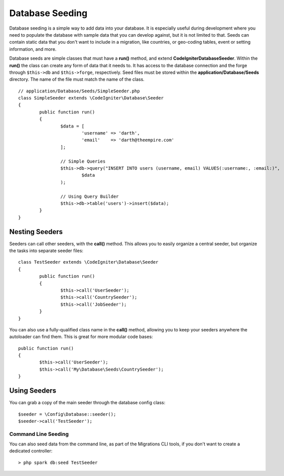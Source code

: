 ################
Database Seeding
################

Database seeding is a simple way to add data into your database. It is especially useful during development where
you need to populate the database with sample data that you can develop against, but it is not limited to that.
Seeds can contain static data that you don't want to include in a migration, like countries, or geo-coding tables,
event or setting information, and more.

Database seeds are simple classes that must have a **run()** method, and extend **CodeIgniter\Database\Seeder**.
Within the **run()** the class can create any form of data that it needs to. It has access to the database
connection and the forge through ``$this->db`` and ``$this->forge``, respectively. Seed files must be
stored within the **application/Database/Seeds** directory. The name of the file must match the name of the class.
::

	// application/Database/Seeds/SimpleSeeder.php
	class SimpleSeeder extends \CodeIgniter\Database\Seeder
	{
		public function run()
		{
			$data = [
				'username' => 'darth',
				'email'    => 'darth@theempire.com'
			];

			// Simple Queries
			$this->db->query("INSERT INTO users (username, email) VALUES(:username:, :email:)",
				$data
			);

			// Using Query Builder
			$this->db->table('users')->insert($data);
		}
	}

Nesting Seeders
===============

Seeders can call other seeders, with the **call()** method. This allows you to easily organize a central seeder,
but organize the tasks into separate seeder files::

	class TestSeeder extends \CodeIgniter\Database\Seeder
	{
		public function run()
		{
			$this->call('UserSeeder');
			$this->call('CountrySeeder');
			$this->call('JobSeeder');
		}
	}

You can also use a fully-qualified class name in the **call()** method, allowing you to keep your seeders
anywhere the autoloader can find them. This is great for more modular code bases::

	public function run()
	{
		$this->call('UserSeeder');
		$this->call('My\Database\Seeds\CountrySeeder');
	}

Using Seeders
=============

You can grab a copy of the main seeder through the database config class::

	$seeder = \Config\Database::seeder();
	$seeder->call('TestSeeder');

Command Line Seeding
--------------------

You can also seed data from the command line, as part of the Migrations CLI tools, if you don't want to create
a dedicated controller::

	> php spark db:seed TestSeeder

